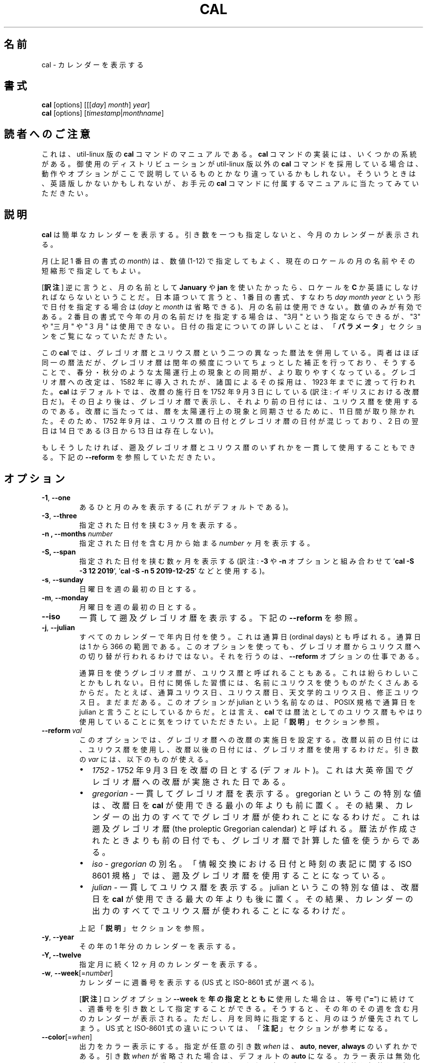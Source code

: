 .\" Copyright (c) 1989, 1990, 1993
.\"	The Regents of the University of California.  All rights reserved.
.\"
.\" This code is derived from software contributed to Berkeley by
.\" Kim Letkeman.
.\"
.\" Redistribution and use in source and binary forms, with or without
.\" modification, are permitted provided that the following conditions
.\" are met:
.\" 1. Redistributions of source code must retain the above copyright
.\"    notice, this list of conditions and the following disclaimer.
.\" 2. Redistributions in binary form must reproduce the above copyright
.\"    notice, this list of conditions and the following disclaimer in the
.\"    documentation and/or other materials provided with the distribution.
.\" 3. All advertising materials mentioning features or use of this software
.\"    must display the following acknowledgement:
.\"	This product includes software developed by the University of
.\"	California, Berkeley and its contributors.
.\" 4. Neither the name of the University nor the names of its contributors
.\"    may be used to endorse or promote products derived from this software
.\"    without specific prior written permission.
.\"
.\" THIS SOFTWARE IS PROVIDED BY THE REGENTS AND CONTRIBUTORS ``AS IS'' AND
.\" ANY EXPRESS OR IMPLIED WARRANTIES, INCLUDING, BUT NOT LIMITED TO, THE
.\" IMPLIED WARRANTIES OF MERCHANTABILITY AND FITNESS FOR A PARTICULAR PURPOSE
.\" ARE DISCLAIMED.  IN NO EVENT SHALL THE REGENTS OR CONTRIBUTORS BE LIABLE
.\" FOR ANY DIRECT, INDIRECT, INCIDENTAL, SPECIAL, EXEMPLARY, OR CONSEQUENTIAL
.\" DAMAGES (INCLUDING, BUT NOT LIMITED TO, PROCUREMENT OF SUBSTITUTE GOODS
.\" OR SERVICES; LOSS OF USE, DATA, OR PROFITS; OR BUSINESS INTERRUPTION)
.\" HOWEVER CAUSED AND ON ANY THEORY OF LIABILITY, WHETHER IN CONTRACT, STRICT
.\" LIABILITY, OR TORT (INCLUDING NEGLIGENCE OR OTHERWISE) ARISING IN ANY WAY
.\" OUT OF THE USE OF THIS SOFTWARE, EVEN IF ADVISED OF THE POSSIBILITY OF
.\" SUCH DAMAGE.
.\"
.\"     @(#)cal.1	8.1 (Berkeley) 6/6/93
.\"
.\"*******************************************************************
.\"
.\" This file was generated with po4a. Translate the source file.
.\"
.\"*******************************************************************
.\"
.\" Japanese Version Copyright (c) 1999 NAKANO Takeo,
.\"   and 2002 Yuichi Sato,
.\"   and 2020 Yoichi Chonan,
.\"         all right reserved.
.\" Translated Sat 18 Mar 2000 by NAKANO Takeo <nakano@apm.seikei.ac.jp>
.\" Updated Fri 16 Feb 2001 by Nakano Takeo
.\" Updated & Modified Tue May  7 01:05:42 JST 2002
.\"         by Yuichi SATO <ysato@h4.dion.ne.jp>
.\" Updated & Modified (util-linux 2.34) Tue Mar  3 11:18:32 JST 2020
.\"         by Yuichi SATO <ysato@ybb.ne.jp>
.\"         and Yoichi Chonan <cyoichi@maple.ocn.ne.jp>
.\"
.TH CAL 1 "January 2018" util\-linux "User Commands"
.SH 名前
cal \- カレンダーを表示する
.SH 書式
\fBcal\fP [options] [[[\fIday\fP]\fI month\fP]\fI year\fP]
.br
\fBcal\fP [options] [\fItimestamp\fP|\fImonthname\fP]
.SH 読者へのご注意
これは、util-linux 版の \fBcal\fP コマンドのマニュアルである。\fBcal\fP
コマンドの実装には、いくつかの系統がある。御使用のディストリビューションが
util-linux 版以外の \fBcal\fP コマンドを採用している場合は、
動作やオプションがここで説明しているものとかなり違っているかもしれない。
そういうときは、英語版しかないかもしれないが、お手元の \fBcal\fP
コマンドに付属するマニュアルに当たってみていただきたい。
.SH 説明
\fBcal\fP は簡単なカレンダーを表示する。
引き数を一つも指定しないと、今月のカレンダーが表示される。
.sp
月 (上記 1 番目の書式の \fImonth\fP) は、数値 (1\-12)
で指定してもよく、 現在のロケールの月の名前やその短縮形で指定してもよい。

[\fB訳注\fP]
逆に言うと、月の名前として \fBJanuary\fP や \fBjan\fP
を使いたかったら、ロケールを \fBC\fP
か英語にしなければならないということだ。日本語ついて言うと、1
番目の書式、すなわち \fIday\fP \fImonth\fP \fIyear\fP
という形で日付を指定する場合は (\fIday\fP と \fImonth\fP
は省略できる)、月の名前は使用できない。数値のみが有効である。2
番目の書式で今年の月の名前だけを指定する場合は、"3月"
という指定ならできるが、"3" や "三月" や "３月" は使用できない。
日付の指定についての詳しいことは、「\fBパラメータ\fP」セクションをご覧になっていただきたい。
.sp
この \fBcal\fP では、グレゴリオ暦とユリウス暦という二つの異なった暦法を併用している。
両者はほぼ同一の暦法だが、グレゴリオ暦は閏年の頻度についてちょっとした補正を行っており、
そうすることで、春分・秋分のような太陽運行上の現象との同期が、より取りやすくなっている。
グレゴリオ暦への改定は、1582 年に導入されたが、 諸国によるその採用は、1923
年までに渡って行われた。\fBcal\fP はデフォルトでは、改暦の施行日を
1752 年 9 月 3 日にしている (訳注: イギリスにおける改暦日だ)。
その日より後は、グレゴリオ暦で表示し、それより前の日付には、ユリウス暦を使用するのである。
改暦に当たっては、暦を太陽運行上の現象と同期させるために、11 日間が取り除かれた。
そのため、1752 年 9 月は、ユリウス暦の日付とグレゴリオ暦の日付が混じっており、2 日の翌日は
14 日である (3 日から 13 日は存在しない)。
.sp
もしそうしたければ、遡及グレゴリオ暦とユリウス暦のいずれかを一貫して使用することもできる。
下記の \fB\-\-reform\fP を参照していただきたい。
.SH オプション
.TP 
\fB\-1\fP, \fB\-\-one\fP
あるひと月のみを表示する (これがデフォルトである)。
.TP 
\fB\-3\fP, \fB\-\-three\fP
指定された日付を挟む 3 ヶ月を表示する。
.TP 
\fB\-n , \-\-months\fP \fInumber\fP
指定された日付を含む月から始まる \fInumber\fP ヶ月を表示する。
.TP 
\fB\-S, \-\-span\fP
指定された日付を挟む数ヶ月を表示する (訳注: \fB\-3\fP や \fB\-n\fP オプションと組み合わせて
\&'\fBcal \-S \-3 12 2019\fP', '\fBcal \-S \-n 5 2019\-12\-25\fP' などと使用する)。
.TP 
\fB\-s\fP, \fB\-\-sunday\fP
日曜日を週の最初の日とする。
.TP 
\fB\-m\fP, \fB\-\-monday\fP
月曜日を週の最初の日とする。
.TP 
\fB\-\-iso\fP
一貫して遡及グレゴリオ暦を表示する。下記の \fB\-\-reform\fP を参照。
.TP 
\fB\-j\fP, \fB\-\-julian\fP
すべてのカレンダーで年内日付を使う。これは通算日 (ordinal days)
とも呼ばれる。通算日は 1 から 366 の範囲である。
このオプションを使っても、グレゴリオ暦からユリウス暦への切り替が行われるわけではない。
それを行うのは、\fB\-\-reform\fP オプションの仕事である。
.sp
通算日を使うグレゴリオ暦が、ユリウス暦と呼ばれることもある。
これは紛らわしいことかもしれない。
日付に関係した習慣には、名前にユリウスを使うものがたくさんあるからだ。
たとえば、通算ユリウス日、ユリウス暦日、天文学的ユリウス日、修正ユリウス日。まだまだある。
このオプションが julian という名前なのは、POSIX 規格で通算日を
julian と言うことにしているからだ。とは言え、\fBcal\fP
では暦法としてのユリウス暦もやはり使用していることに気をつけていただきたい。
上記「\fB説明\fP」セクション参照。
.TP 
\fB\-\-reform\ \fP\fIval\fP
このオプションでは、グレゴリオ暦への改暦の実施日を設定する。
改暦以前の日付には、ユリウス暦を使用し、改暦以後の日付には、グレゴリオ暦を使用するわけだ。
引き数の \fIvar\fP には、以下のものが使える。
.RS
.IP \(bu 2
\fI1752\fP \- 1752 年 9 月 3 日を改暦の日とする (デフォルト)。
これは大英帝国でグレゴリオ暦への改暦が実施された日である。
.IP \(bu 2
\fIgregorian\fP \- 一貫してグレゴリオ暦を表示する。gregorian
というこの特別な値は、改暦日を \fBcal\fP が使用できる最小の年よりも前に置く。
その結果、カレンダーの出力のすべてでグレゴリオ暦が使われことになるわけだ。
これは遡及グレゴリオ暦 (the proleptic Gregorian calendar)
と呼ばれる。暦法が作成されたときよりも前の日付でも、グレゴリオ暦で計算した値を使うからである。
.IP \(bu 2
\fIiso\fP \-\ \fIgregorian\fP の別名。「情報交換における日付と時刻の表記に関する
ISO 8601 規格」では、遡及グレゴリオ暦を使用することになっている。
.IP \(bu 2
\fIjulian\fP \- 一貫してユリウス暦を表示する。julian
というこの特別な値は、改暦日を \fBcal\fP が使用できる最大の年よりも後に置く。
その結果、カレンダーの出力のすべてでユリウス暦が使われることになるわけだ。
.PP
上記「\fB説明\fP」セクションを参照。
.RE
.TP 
\fB\-y\fP, \fB\-\-year\fP
その年の 1 年分のカレンダーを表示する。
.TP 
\fB\-Y, \-\-twelve\fP
指定月に続く 12 ヶ月のカレンダーを表示する。
.TP 
\fB\-w\fP, \fB\-\-week\fP[=\fInumber\fP]
カレンダーに週番号を表示する (US 式と ISO\-8601 式が選べる)。

[\fB訳注\fP]
ロングオプション \fB\-\-week\fP を\fB年の指定とともに\fP使用した場合は、
等号 ("\fB=\fP") に続けて、週番号を引き数として指定することができる。
そうすると、その年のその週を含む月のカレンダーが表示される。
ただし、月を同時に指定すると、月のほうが優先されてしまう。US 式と
ISO\-8601 式の違いについては、「\fB注記\fP」セクションが参考になる。
.TP 
\fB\-\-color\fP[=\fIwhen\fP]
出力をカラー表示にする。指定が任意の引き数 \fIwhen\fP は、\fBauto\fP, \fBnever\fP, \fBalways\fP のいずれかである。引き数
\fIwhen\fP が省略された場合は、デフォルトの \fBauto\fP になる。 カラー表示は無効化することもできる。
プログラムに埋め込まれた現在のデフォルトが有効か無効かを知りたければ、 \fB\-\-help\fP
の出力を見ればよい。「\fBカラー表示\fP」セクションも参照していただきたい。
.TP 
\fB\-V\fP, \fB\-\-version\fP
バージョン情報を表示して、終了する。
.TP 
\fB\-h\fP, \fB\-\-help\fP
ヘルプを表示して、終了する。
.SH パラメータ
.TP 
\fBパラメータが 1 個で、数字のみからなる場合 (例 'cal 2020')\fP
表示すべき \fI年\fP を指定している。年を表す数字は全桁を指定する必要がある。\fBcal 89\fP
と指定しても 1989 のカレンダーは表示されない。
.TP 
\fBパラメータが 1 個で、文字列の場合 (例 'cal tomorrow' や 'cal August')\fP
\fIタイムスタンプ\fP、または現在のロケールによる\fI月の名前\fP (短縮形も可)
を指定している (訳注: タイムスタンプには、"2019\-12\-25" といった
ISO 8061 形式の日付が使える)。
.sp
タイムスタンプの解析では、タイムスタンプの代わり使える特定の単語も認識する。"now"
は今現在を指すために使用できる。"today", "yesterday", "tomorrow"
は、それぞれ、今日、昨日、明日を指す。
.sp
相対的な日付指定も認識する。その場合、"+"
を前に付けると、指定した期間を今現在に加えることになる。同様に、期間の前に
"\-" を付けると、今現在から指定した期間を引くことになる。たとえば、'+2days'
のように指定するわけだ。期間の前に "+" や "\-"
を付ける代わりに、後ろに空白を置いて "left" や "ago"
という単語を続けることもできる (たとえば、'1 week ago' のように)。

[\fB訳注\fP]
"ago" を使うときは、相対日付指定の全体を上の例のように引用符で囲む必要がある。
なお、訳者の手元の version 2.34 では "left" はエラーになる。"\-"
は、オプションと間違えられないように、
\&'\fBcal \-\- \-7week\fP' などと '\fB\-\-\fP' を前に付けてやる必要がある。
.TP 
\fBパラメータが 2 個の場合 (例 'cal 11 2020')\fP
\fI月\fP (1 \- 12) と \fI年\fP を表している。
.TP 
\fBパラメータが 3 個の場合 (例 'cal 25 11 2020')\fP
\fI日\fP (1\-31)、\fI月\fP、\fI年\fP を表している。 端末上にカレンダーを表示するとき、指定した日が強調表示される。
パラメータを一つも指定しない場合は、今月のカレンダーが表示される。
.SH 注記
一年は、1 月 1 日に始まる。週の最初の日が何曜日かは、ロケールによって決まるが、
\fB\-\-sunday\fP や \fB\-\-monday\fP オプションを使って指定することもできる。
.PP
週番号は、週の最初の日を何曜日にするかで変わってくる。
それが日曜日ならば、北アメリカで一般的な週番号が使われる。その場合、1 月
1 日のあるのが、第 1 週である。週の最初の日が月曜日ならば、ISO 8601
規格の週番号が使われる。その場合は、最初の木曜日があるのが、第 1 週である。
.SH カラー表示
暗黙のカラー表示は、以下のようにして無効化できる。
.RS

.br
\fBtouch /etc/terminal\-colors.d/cal.disable\fP
.br

.RE
カラー表示の設定については、\fBterminal\-colors.d\fP(5) にもっと詳しい説明がある。
.SH バグ
.PP
\fBcal\fP のデフォルトの出力では、1752 年 9 月
3 日をグレゴリオ暦への改暦日としている。他のロケールでの歴史上の改暦日は、1582 年
10 月におけるその最初の導入も含めて、実装されていない。
.PP
ウンム・アルクラー暦、ヒジュラ太陽暦、ゲエズ暦、ヒンドゥー太陰太陽暦といった他の暦法には、対応していない。
.SH 履歴
cal コマンドは Version 6 AT&T UNIX で登場した。
.SH 入手方法
この cal コマンドは、util\-linux パッケージの一部であり、
https://www.kernel.org/pub/linux/utils/util\-linux/ から入手できる。
